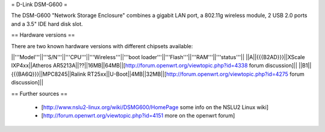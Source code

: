 = D-Link DSM-G600 =

The DSM-G600 "Network Storage Enclosure" combines a gigabit LAN port, a 802.11g wireless module, 2 USB 2.0 ports and a 3.5" IDE hard disk slot.

== Hardware versions ==

There are two known hardware versions with different chipsets available:

||'''Model'''||'''S/N'''||'''CPU'''||'''Wireless'''||'''boot loader'''||'''Flash'''||'''RAM'''||'''status'''||
||A||{{{B2AD}}}||XScale IXP4xx||Atheros AR5213A||??||16MB||64MB||[http://forum.openwrt.org/viewtopic.php?id=4338 forum discussion]||
||B1||{{{BA6Q}}}||MPC8245||Ralink RT25xx||U-Boot||4MB||32MB||[http://forum.openwrt.org/viewtopic.php?id=4275 forum discussion]||

== Further sources ==

 * [http://www.nslu2-linux.org/wiki/DSMG600/HomePage some info on the NSLU2 Linux wiki]
 * [http://forum.openwrt.org/viewtopic.php?id=4151 more on the openwrt forum]
